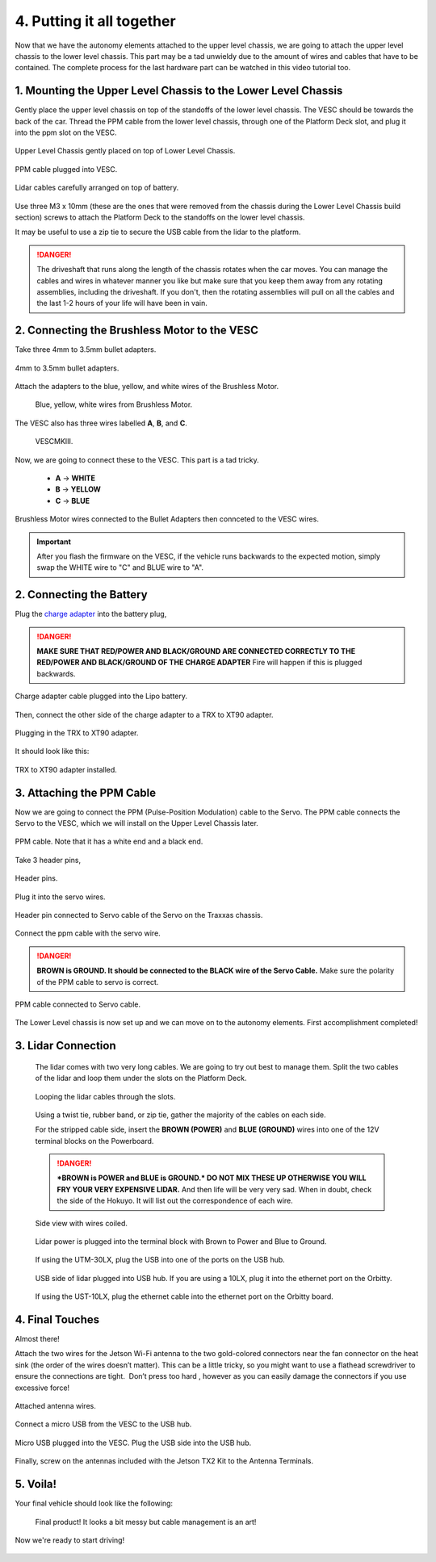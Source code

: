 .. _doc_build_all_together:


4. Putting it all together
============================

Now that we have the autonomy elements attached to the upper level chassis, we are going to attach the upper level chassis to the lower level chassis. This part may be a tad unwieldy due to the amount of wires and cables that have to be contained. The complete process for the last hardware part can be watched in this video tutorial too.

.. raw:: html

	<iframe width="560" height="315" src="https://www.youtube.com/embed/vNVFCq688ck" frameborder="0" allow="accelerometer; autoplay; clipboard-write; encrypted-media; gyroscope; picture-in-picture" allowfullscreen></iframe>


1. Mounting the Upper Level Chassis to the Lower Level Chassis
---------------------------------------------------------------
Gently place the upper level chassis on top of the standoffs of the lower level chassis. The VESC should be towards the back of the car. Thread the PPM cable from the lower level chassis, through one of the Platform Deck slot, and plug it into the ppm slot on the VESC.

.. figure:: img/together/together01.JPG
	:align: center

	Upper Level Chassis gently placed on top of Lower Level Chassis.

.. figure:: img/together/together03.JPG
	:align: center

	PPM cable plugged into VESC.

.. figure:: img/together/together02.JPG
	:align: center

	Lidar cables carefully arranged on top of battery.

Use three M3 x 10mm (these are the ones that were removed from the chassis during the Lower Level Chassis build section) screws to attach the Platform Deck to the standoffs on the lower level chassis.

It may be useful to use a zip tie to secure the USB cable from the lidar to the platform.

.. danger::
	The driveshaft that runs along the length of the chassis rotates when the car moves. You can manage the cables and wires in whatever manner you like but make sure that you keep them away from any rotating assemblies, including the driveshaft. If you don't, then the rotating assemblies will pull on all the cables and the last 1-2 hours of your life will have been in vain.

2. Connecting the Brushless Motor to the VESC
----------------------------------------------
Take three 4mm to 3.5mm bullet adapters.

.. figure:: img/together/together07.png
	:align: center

	4mm to 3.5mm bullet adapters.

Attach the adapters to the blue, yellow, and white wires of the Brushless Motor.

 .. figure:: img/together/together08.JPG
 	:align: center

	Blue, yellow, white wires from Brushless Motor.

The VESC also has three wires labelled **A**, **B**, and **C**.

 .. figure:: img/together/together10.jpg
  	:align: center

	VESCMKIII.

Now, we are going to connect these to the VESC. This part is a tad tricky.

	* **A** -> **WHITE**
	* **B** -> **YELLOW**
	* **C** -> **BLUE**

.. figure:: img/together/together09.JPG
  	:align: center

	Brushless Motor wires connected to the Bullet Adapters then connceted to the VESC wires.

.. important::
	After you flash the firmware on the VESC, if the vehicle runs backwards to the expected motion, simply swap the WHITE wire to "C" and BLUE wire to "A".


2. Connecting the Battery
----------------------------

Plug the `charge adapter <https://www.amazon.com/gp/product/B078P9V99B/ref=crt_ewc_title_huc_1?ie=UTF8&psc=1&smid=A87AJ0MK8WLZZ>`_ into the battery plug,

.. danger:: **MAKE SURE THAT RED/POWER AND BLACK/GROUND ARE CONNECTED CORRECTLY TO THE RED/POWER AND BLACK/GROUND OF THE CHARGE ADAPTER** Fire will happen if this is plugged backwards.

.. figure:: img/llchassis/llchassis15.JPG
	:align: center

	Charge adapter cable plugged into the Lipo battery.

Then, connect the other side of the charge adapter to a TRX to XT90 adapter.

.. figure:: img/llchassis/llchassis16.JPG
	:align: center

	Plugging in the TRX to XT90 adapter.

It should look like this:

.. figure:: img/llchassis/llchassis17.JPG
	:align: center

	TRX to XT90 adapter installed.


3. Attaching the PPM Cable
----------------------------
Now we are going to connect the PPM (Pulse-Position Modulation) cable to the Servo. The PPM cable connects the Servo to the VESC, which we will install on the Upper Level Chassis later.

.. figure:: img/llchassis/llchassis21.JPG
	:align: center

	PPM cable. Note that it has a white end and a black end.


Take 3 header pins,

.. figure:: img/llchassis/llchassis18.JPG
	:align: center

	Header pins.


Plug it into the servo wires.

.. figure:: img/llchassis/llchassis19.JPG
	:align: center

	Header pin connected to Servo cable of the Servo on the Traxxas chassis.


Connect the ppm cable with the servo wire.

.. danger::
	**BROWN is GROUND. It should be connected to the BLACK wire of the Servo Cable.** Make sure the polarity of the PPM cable to servo is correct.


.. figure:: img/llchassis/llchassis20.JPG
	:align: center

	PPM cable connected to Servo cable.

The Lower Level chassis is now set up and we can move on to the autonomy elements. First accomplishment completed!

.. figure:: img/llchassis/llchassis22.gif
   :align: center


3. Lidar Connection
------------------------------

	 The lidar comes with two very long cables. We are going to try out best to manage them. Split the two cables of the lidar and loop them under the slots on the Platform Deck.

	 .. figure:: img/ulchassis/ulchassis15.JPG
	 	:align: center

	 	Looping the lidar cables through the slots.

	 Using a twist tie, rubber band, or zip tie, gather the majority of the cables on each side.

	 For the stripped cable side, insert the **BROWN (POWER)** and **BLUE (GROUND)** wires into one of the 12V terminal blocks on the Powerboard.

	 .. DANGER::
	 	***BROWN is POWER and BLUE is GROUND.*  DO NOT MIX THESE UP OTHERWISE YOU WILL FRY YOUR VERY EXPENSIVE LIDAR.** And then life will be very very sad. When in doubt, check the side of the Hokuyo. It will list out the correspondence of each wire.

	 .. figure:: img/ulchassis/ulchassis16.JPG
	 	:align: center

	 	Side view with wires coiled.

	 .. figure:: img/ulchassis/ulchassis17.JPG
	 	:align: center

	 	Lidar power is plugged into the terminal block with Brown to Power and Blue to Ground.

	 If using the UTM-30LX, plug the USB into one of the ports on the USB hub.

	 .. figure:: img/ulchassis/ulchassis18.JPG
	 	:align: center

	 	USB side of lidar plugged into USB hub. If you are using a 10LX, plug it into the ethernet port on the Orbitty.

	 If using the UST-10LX, plug the ethernet cable into the ethernet port on the Orbitty board.


4. Final Touches
------------------------------
Almost there!

Attach the two wires for the Jetson Wi-Fi antenna to the two gold-colored connectors near the fan connector on the heat sink (the order of the wires doesn’t matter). This can be a little tricky, so you might want to use a flathead screwdriver to ensure the connections are tight. ​ Don’t press too hard​ , however as you can easily damage the connectors if you use excessive force!

.. figure:: img/together/together05.JPG
  	:align: center

	Attached antenna wires.

Connect a micro USB from the VESC to the USB hub.

.. figure:: img/together/together06.JPG
  	:align: center

	Micro USB plugged into the VESC. Plug the USB side into the USB hub.

Finally, screw on the antennas included with the Jetson TX2 Kit to the Antenna Terminals.

5. Voila!
----------
Your final vehicle should look like the following:

 .. figure:: img/together/together04.JPG
   	:align: center

	Final product! It looks a bit messy but cable management is an art!


Now we're ready to start driving!

.. figure:: img/together/together05.gif
   :align: center
   :width: 300px
